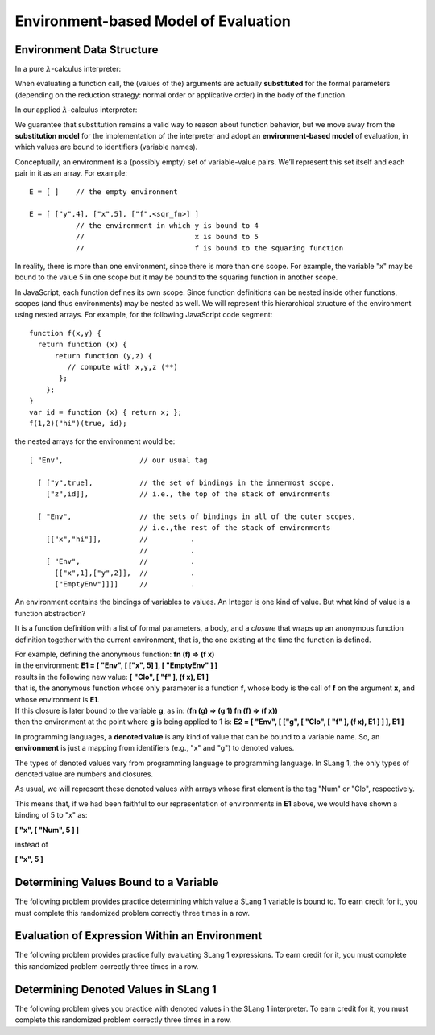 .. This file is part of the OpenDSA eTextbook project. See
.. http://opendsa.org for more details.
.. Copyright (c) 2012-2020 by the OpenDSA Project Contributors, and
.. distributed under an MIT open source license.

.. avmetadata:: 
   :author: David Furcy and Tom Naps

Environment-based Model of Evaluation
=====================================

Environment Data Structure
--------------------------

In a pure :math:`\lambda`-calculus interpreter:

When evaluating a function call, the (values of the) arguments are actually
**substituted** for the formal parameters (depending on the reduction
strategy: normal order or applicative order) in the body of the
function.

In our applied :math:`\lambda`-calculus interpreter:

We guarantee that substitution remains a valid way to reason about
function behavior, but we move away from the **substitution model**
for the implementation of the interpreter and adopt an
**environment-based model** of evaluation, in which values are bound
to identifiers (variable names).

Conceptually, an environment is a (possibly empty) set of variable-value
pairs. We’ll represent this set itself and each pair in it as an array.
For example:

::

    E = [ ]    // the empty environment

    E = [ ["y",4], ["x",5], ["f",<sqr_fn>] ]  
               // the environment in which y is bound to 4
               //                          x is bound to 5
               //                          f is bound to the squaring function

In reality, there is more than one environment, since there is more than
one scope. For example, the variable "x" may be bound to the value 5 in
one scope but it may be bound to the squaring function in another scope.

In JavaScript, each function defines its own scope. Since function
definitions can be nested inside other functions, scopes (and thus
environments) may be nested as well. We will represent this
hierarchical structure of the environment using nested arrays.  For
example, for the following JavaScript code segment:


::

    function f(x,y) {
      return function (x) {
          return function (y,z) {
             // compute with x,y,z (**)
           };
        };
    }
    var id = function (x) { return x; };
    f(1,2)("hi")(true, id);


the nested arrays for the environment would be:

::

    [ "Env",                  // our usual tag

      [ ["y",true],           // the set of bindings in the innermost scope, 
        ["z",id]],            // i.e., the top of the stack of environments

      [ "Env",                // the sets of bindings in all of the outer scopes, 
                              // i.e.,the rest of the stack of environments
        [["x","hi"]],         //          .
                              //          .
        [ "Env",              //          .
          [["x",1],["y",2]],  //          .
          ["EmptyEnv"]]]]     //          .


An environment contains the bindings of variables to values. An Integer
is one kind of value. But what kind of value is a function abstraction?

It is a function definition with a list of formal parameters, a body,
and a *closure* that wraps up an anonymous function definition together with the
current environment, that is, the one existing at the time the function
is defined.

| For example, defining the anonymous function: **fn (f) => (f x)**
| in the environment: **E1 = [ "Env", [ ["x", 5] ], [ "EmptyEnv" ] ]**
| results in the following new value: **[ "Clo", [ "f" ], (f x), E1 ]** 
| that is, the anonymous function whose only parameter is a function **f**, whose body is the call of **f** on the argument **x**, and whose environment is **E1**.

| If this closure is later bound to the variable **g**, as in: **(fn (g) => (g 1) fn (f) => (f x))**
| then the environment at the point where **g** is being applied to 1 is: **E2 = [ "Env", [ ["g", [ "Clo", [ "f" ], (f x), E1 ] ] ], E1 ]**

In programming languages, a **denoted value** is any kind of value that
can be bound to a variable name. So, an **environment** is just a
mapping from identifiers (e.g., "x" and "g") to denoted values.

The types of denoted values vary from programming language to
programming language. In SLang 1, the only types of denoted value are
numbers and closures.

As usual, we will represent these denoted values with arrays whose first
element is the tag "Num" or "Clo", respectively.

This means that, if we had been faithful to our
representation of environments in **E1** above, we would have shown a binding of 5 to
"x" as:

**[ "x", [ "Num", 5 ] ]**

instead of

**[ "x", 5 ]**
	  
    
Determining Values Bound to a Variable
--------------------------------------

The following problem provides practice determining which value a SLang
1 variable is bound to. To earn credit for it, you must complete this
randomized problem correctly three times in a row.

.. avembed:: Exercises/PL/Environment1.html ka
   :long_name: Determine values bound to a variable in environment

Evaluation of Expression Within an Environment
----------------------------------------------

The following problem provides practice fully evaluating SLang 1
expressions.  To earn credit for it, you must complete this randomized
problem correctly three times in a row.

.. avembed:: Exercises/PL/Environment2.html ka
   :long_name: Expression Evaluation within Environment


Determining Denoted Values in SLang 1
-------------------------------------

The following problem gives you practice with denoted values in the SLang 1
interpreter. To earn credit for it, you must complete this randomized
problem correctly three times in a row.

.. avembed:: Exercises/PL/Environment3.html ka
   :long_name: Denoted Values in SLang 1


